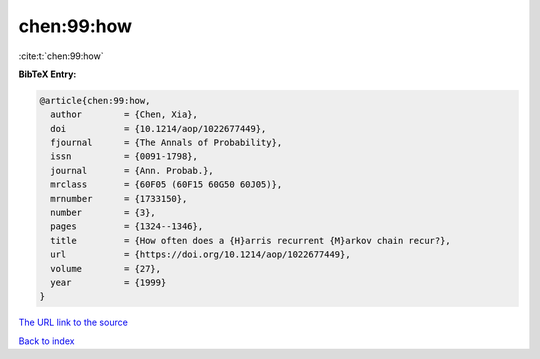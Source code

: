 chen:99:how
===========

:cite:t:`chen:99:how`

**BibTeX Entry:**

.. code-block:: bibtex

   @article{chen:99:how,
     author        = {Chen, Xia},
     doi           = {10.1214/aop/1022677449},
     fjournal      = {The Annals of Probability},
     issn          = {0091-1798},
     journal       = {Ann. Probab.},
     mrclass       = {60F05 (60F15 60G50 60J05)},
     mrnumber      = {1733150},
     number        = {3},
     pages         = {1324--1346},
     title         = {How often does a {H}arris recurrent {M}arkov chain recur?},
     url           = {https://doi.org/10.1214/aop/1022677449},
     volume        = {27},
     year          = {1999}
   }
`The URL link to the source <https://doi.org/10.1214/aop/1022677449>`_


`Back to index <../By-Cite-Keys.html>`_
